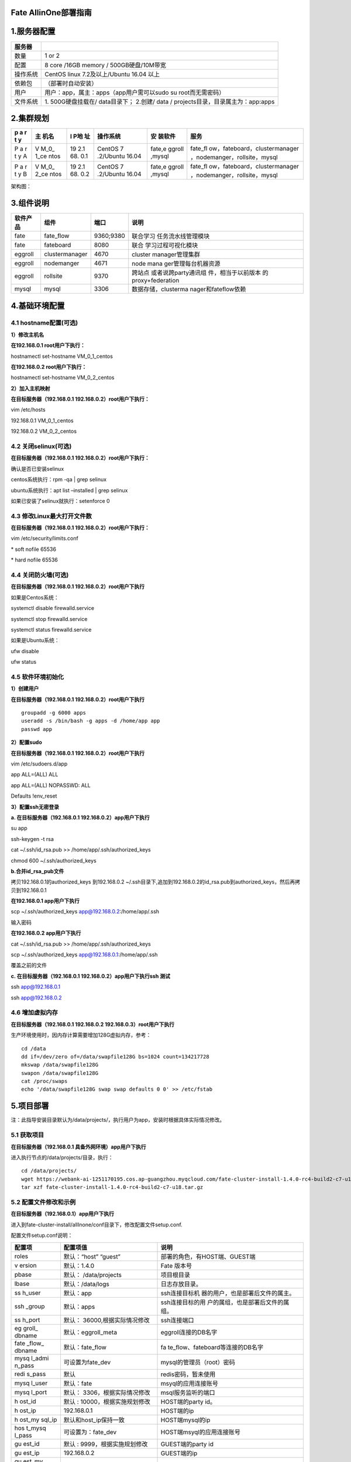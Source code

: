 Fate AllinOne部署指南
=====================

1.服务器配置
============

+----------+----------------------------------------------------------+
| 服务器   |                                                          |
+==========+==========================================================+
| 数量     | 1 or 2                                                   |
+----------+----------------------------------------------------------+
| 配置     | 8 core /16GB memory / 500GB硬盘/10M带宽                  |
+----------+----------------------------------------------------------+
| 操作系统 | CentOS linux 7.2及以上/Ubuntu 16.04 以上                 |
+----------+----------------------------------------------------------+
| 依赖包   | （部署时自动安装）                                       |
+----------+----------------------------------------------------------+
| 用户     | 用户：app，属主：apps（app用户需可以sudo su              |
|          | root而无需密码）                                         |
+----------+----------------------------------------------------------+
| 文件系统 | 1. 500G硬盘挂载在/ data目录下； 2.创建/ data /           |
|          | projects目录，目录属主为：app:apps                       |
+----------+----------------------------------------------------------+

2.集群规划
==========

+---+------+-----+-----------+--------+-------------------------------+
| p | 主   | I   | 操作系统  | 安     | 服务                          |
| a | 机名 | P地 |           | 装软件 |                               |
| r |      | 址  |           |        |                               |
| t |      |     |           |        |                               |
| y |      |     |           |        |                               |
+===+======+=====+===========+========+===============================+
| P | V    | 19  | CentOS    | fate,e | fate_fl                       |
| a | M_0_ | 2.1 | 7         | ggroll | ow，fateboard，clustermanager |
| r | 1_ce | 68. | .2/Ubuntu | ,mysql | ，nodemanger，rollsite，mysql |
| t | ntos | 0.1 | 16.04     |        |                               |
| y |      |     |           |        |                               |
| A |      |     |           |        |                               |
+---+------+-----+-----------+--------+-------------------------------+
| P | V    | 19  | CentOS    | fate,e | fate_fl                       |
| a | M_0_ | 2.1 | 7         | ggroll | ow，fateboard，clustermanager |
| r | 2_ce | 68. | .2/Ubuntu | ,mysql | ，nodemanger，rollsite，mysql |
| t | ntos | 0.2 | 16.04     |        |                               |
| y |      |     |           |        |                               |
| B |      |     |           |        |                               |
+---+------+-----+-----------+--------+-------------------------------+

架构图：

.. raw:: html

   <div style="text-align:center", align=center>
   <img src="../images/arch_zh.png" />
   </div>

3.组件说明
==========

+----------+----------------+-----------+---------------------+
| 软件产品 | 组件           | 端口      | 说明                |
+==========+================+===========+=====================+
| fate     | fate_flow      | 9360;9380 | 联合学习            |
|          |                |           | 任务流水线管理模块  |
+----------+----------------+-----------+---------------------+
| fate     | fateboard      | 8080      | 联合                |
|          |                |           | 学习过程可视化模块  |
+----------+----------------+-----------+---------------------+
| eggroll  | clustermanager | 4670      | cluster             |
|          |                |           | manager管理集群     |
+----------+----------------+-----------+---------------------+
| eggroll  | nodemanger     | 4671      | node                |
|          |                |           | mana                |
|          |                |           | ger管理每台机器资源 |
+----------+----------------+-----------+---------------------+
| eggroll  | rollsite       | 9370      | 跨站点              |
|          |                |           | 或者说跨party通讯组 |
|          |                |           | 件，相当于以前版本  |
|          |                |           | 的proxy+federation  |
+----------+----------------+-----------+---------------------+
| mysql    | mysql          | 3306      | 数据存储，clusterma |
|          |                |           | nager和fateflow依赖 |
+----------+----------------+-----------+---------------------+

4.基础环境配置
==============

4.1 hostname配置(可选)
----------------------

**1）修改主机名**

**在192.168.0.1 root用户下执行：**

hostnamectl set-hostname VM_0_1_centos

**在192.168.0.2 root用户下执行：**

hostnamectl set-hostname VM_0_2_centos

**2）加入主机映射**

**在目标服务器（192.168.0.1 192.168.0.2）root用户下执行：**

vim /etc/hosts

192.168.0.1 VM_0_1_centos

192.168.0.2 VM_0_2_centos

4.2 关闭selinux(可选)
---------------------

**在目标服务器（192.168.0.1 192.168.0.2）root用户下执行：**

确认是否已安装selinux

centos系统执行：rpm -qa \| grep selinux

ubuntu系统执行：apt list –installed \| grep selinux

如果已安装了selinux就执行：setenforce 0

4.3 修改Linux最大打开文件数
---------------------------

**在目标服务器（192.168.0.1 192.168.0.2）root用户下执行：**

vim /etc/security/limits.conf

\* soft nofile 65536

\* hard nofile 65536

4.4 关闭防火墙(可选)
--------------------

**在目标服务器（192.168.0.1 192.168.0.2）root用户下执行**

如果是Centos系统：

systemctl disable firewalld.service

systemctl stop firewalld.service

systemctl status firewalld.service

如果是Ubuntu系统：

ufw disable

ufw status

4.5 软件环境初始化
------------------

**1）创建用户**

**在目标服务器（192.168.0.1 192.168.0.2）root用户下执行**

::

   groupadd -g 6000 apps
   useradd -s /bin/bash -g apps -d /home/app app
   passwd app

**2）配置sudo**

**在目标服务器（192.168.0.1 192.168.0.2）root用户下执行**

vim /etc/sudoers.d/app

app ALL=(ALL) ALL

app ALL=(ALL) NOPASSWD: ALL

Defaults !env_reset

**3）配置ssh无密登录**

**a. 在目标服务器（192.168.0.1 192.168.0.2）app用户下执行**

su app

ssh-keygen -t rsa

cat ~/.ssh/id_rsa.pub >> /home/app/.ssh/authorized_keys

chmod 600 ~/.ssh/authorized_keys

**b.合并id_rsa_pub文件**

拷贝192.168.0.1的authorized_keys 到192.168.0.2
~/.ssh目录下,追加到192.168.0.2的id_rsa.pub到authorized_keys，然后再拷贝到192.168.0.1

**在192.168.0.1 app用户下执行**

scp ~/.ssh/authorized_keys app@192.168.0.2:/home/app/.ssh

输入密码

**在192.168.0.2 app用户下执行**

cat ~/.ssh/id_rsa.pub >> /home/app/.ssh/authorized_keys

scp ~/.ssh/authorized_keys app@192.168.0.1:/home/app/.ssh

覆盖之前的文件

**c. 在目标服务器（192.168.0.1 192.168.0.2）app用户下执行ssh 测试**

ssh app@192.168.0.1

ssh app@192.168.0.2

4.6 增加虚拟内存
----------------

**在目标服务器（192.168.0.1 192.168.0.2 192.168.0.3）root用户下执行**

生产环境使用时，因内存计算需要增加128G虚拟内存，参考：

::

   cd /data
   dd if=/dev/zero of=/data/swapfile128G bs=1024 count=134217728
   mkswap /data/swapfile128G
   swapon /data/swapfile128G
   cat /proc/swaps
   echo '/data/swapfile128G swap swap defaults 0 0' >> /etc/fstab

5.项目部署
==========

注：此指导安装目录默认为/data/projects/，执行用户为app，安装时根据具体实际情况修改。

5.1 获取项目
------------

**在目标服务器（192.168.0.1 具备外网环境）app用户下执行**

进入执行节点的/data/projects/目录，执行：

::

   cd /data/projects/
   wget https://webank-ai-1251170195.cos.ap-guangzhou.myqcloud.com/fate-cluster-install-1.4.0-rc4-build2-c7-u18.tar.gz
   tar xzf fate-cluster-install-1.4.0-rc4-build2-c7-u18.tar.gz

5.2 配置文件修改和示例
----------------------

**在目标服务器（192.168.0.1）app用户下执行**

进入到fate-cluster-install/allInone/conf目录下，修改配置文件setup.conf.

配置文件setup.conf说明：

+--------+-------------------------+----------------------------------+
| 配置项 | 配置项值                | 说明                             |
+========+=========================+==================================+
| roles  | 默认：“host” “guest”    | 部署的角色，有HOST端、GUEST端    |
+--------+-------------------------+----------------------------------+
| v      | 默认：1.4.0             | Fate 版本号                      |
| ersion |                         |                                  |
+--------+-------------------------+----------------------------------+
| pbase  | 默认： /data/projects   | 项目根目录                       |
+--------+-------------------------+----------------------------------+
| lbase  | 默认：/data/logs        | 日志存放目录。                   |
+--------+-------------------------+----------------------------------+
| ss     | 默认：app               | ssh连接目标机                    |
| h_user |                         | 器的用户，也是部署后文件的属主。 |
+--------+-------------------------+----------------------------------+
| ssh    | 默认：apps              | ssh连接目标的用                  |
| _group |                         | 户的属组，也是部署后文件的属组。 |
+--------+-------------------------+----------------------------------+
| ss     | 默认：                  | ssh连接端口                      |
| h_port | 36000,根据实际情况修改  |                                  |
+--------+-------------------------+----------------------------------+
| eg     | 默认：eggroll_meta      | eggroll连接的DB名字              |
| groll_ |                         |                                  |
| dbname |                         |                                  |
+--------+-------------------------+----------------------------------+
| fate   | 默认：fate_flow         | fa                               |
| _flow_ |                         | te_flow、fateboard等连接的DB名字 |
| dbname |                         |                                  |
+--------+-------------------------+----------------------------------+
| mysq   | 可设置为fate_dev        | mysql的管理员（root）密码        |
| l_admi |                         |                                  |
| n_pass |                         |                                  |
+--------+-------------------------+----------------------------------+
| redi   | 默认                    | redis密码，暂未使用              |
| s_pass |                         |                                  |
+--------+-------------------------+----------------------------------+
| mysq   | 默认：fate              | msyql的应用连接账号              |
| l_user |                         |                                  |
+--------+-------------------------+----------------------------------+
| mysq   | 默认：                  | msql服务监听的端口               |
| l_port | 3306，根据实际情况修改  |                                  |
+--------+-------------------------+----------------------------------+
| h      | 默认 :                  | HOST端的party id。               |
| ost_id | 10000，根据实施规划修改 |                                  |
+--------+-------------------------+----------------------------------+
| h      | 192.168.0.1             | HOST端的ip                       |
| ost_ip |                         |                                  |
+--------+-------------------------+----------------------------------+
| h      | 默认和host_ip保持一致   | HOST端mysql的ip                  |
| ost_my |                         |                                  |
| sql_ip |                         |                                  |
+--------+-------------------------+----------------------------------+
| hos    | 可设置为：fate_dev      | HOST端msyql的应用连接账号        |
| t_mysq |                         |                                  |
| l_pass |                         |                                  |
+--------+-------------------------+----------------------------------+
| gu     | 默认 :                  | GUEST端的party id                |
| est_id | 9999，根据实施规划修改  |                                  |
+--------+-------------------------+----------------------------------+
| gu     | 192.168.0.2             | GUEST端的ip                      |
| est_ip |                         |                                  |
+--------+-------------------------+----------------------------------+
| gu     | 默认和guest_ip保持一致  | GUEST端mysql的ip                 |
| est_my |                         |                                  |
| sql_ip |                         |                                  |
+--------+-------------------------+----------------------------------+
| gues   | 可设置为：fate_dev      | GUEST端msyql的应用连接账号       |
| t_mysq |                         |                                  |
| l_pass |                         |                                  |
+--------+-------------------------+----------------------------------+
| dbm    | 默认：“mysql”           | DB组件的部署模块列表，如mysql    |
| odules |                         |                                  |
+--------+-------------------------+----------------------------------+
| basem  | 默认：“base” “java”     | 非DB组件的部署模块列表，如       |
| odules | “python” “eggroll”      | “base”、 “java”、 “python”       |
|        | “fate”                  | 、“eggroll” 、“fate”             |
+--------+-------------------------+----------------------------------+

**1）两台主机partyA+partyB同时部署**\ \*\*

::

   #to install role
   roles=( "host" "guest" )

   version="1.4.0"
   #project base
   pbase="/data/projects"
   #log base
   lbase="/data/logs"

   #user who connects dest machine by ssh
   ssh_user="app"
   ssh_group="apps"
   #ssh port
   ssh_port=22

   #eggroll_db name
   eggroll_dbname="eggroll_meta"
   #fate_flow_db name
   fate_flow_dbname="fate_flow"

   #mysql init root password
   mysql_admin_pass="fate_dev"

   #redis passwd
   redis_pass=""

   #mysql user
   mysql_user="fate"
   #mysql port
   mysql_port="3306"

   #host party id
   host_id="10000"
   #host ip
   host_ip="192.168.0.1"
   #host mysql ip
   host_mysql_ip="${host_ip}"
   host_mysql_pass="fate_dev"

   #guest party id
   guest_id="9999"
   #guest ip
   guest_ip="192.168.0.2"
   #guest mysql ip
   guest_mysql_ip="${guest_ip}"
   guest_mysql_pass="fate_dev"

   #db module lists
   dbmodules=( "mysql" )

   #base module lists
   basemodules=( "base" "java" "python" "eggroll" "fate" )

**2）只部署一个party**

::

   #to install role
   roles=( "host" )

   version="1.4.0"
   #project base
   pbase="/data/projects"
   #log base
   lbase="/data/logs"

   #user who connects dest machine by ssh
   ssh_user="app"
   ssh_group="apps"
   #ssh port
   ssh_port=22

   #eggroll_db name
   eggroll_dbname="eggroll_meta"
   #fate_flow_db name
   fate_flow_dbname="fate_flow"

   #mysql init root password
   mysql_admin_pass="fate_dev"

   #redis passwd
   redis_pass=""

   #mysql user
   mysql_user="fate"
   #mysql port
   mysql_port="3306"

   #host party id
   host_id="10000"
   #host ip
   host_ip="192.168.0.1"
   #host mysql ip
   host_mysql_ip="${host_ip}"
   host_mysql_pass="fate_dev"

   #guest party id
   guest_id=""
   #guest ip
   guest_ip=""
   #guest mysql ip
   guest_mysql_ip="${guest_ip}"
   guest_mysql_pass=""

   #db module lists
   dbmodules=( "mysql" )

   #base module lists
   basemodules=( "base" "java" "python" "eggroll" "fate" )

5.3 部署
--------

按照上述配置含义修改setup.conf文件对应的配置项后，然后在fate-cluster-install/allInone目录下执行部署脚本：

::

   cd fate-cluster-install\allInone
   nohup sh ./deploy.sh > logs/boot.log 2>&1 &

部署日志输出在fate-cluster-install/allInone/logs目录下,实时查看是否有报错：

-  tail -f logs/boot.log
   （这个有报错信息才会输出，部署结束，查看一下即可）
-  tail -f logs/deploy-guest.log （实时打印GUEST端的部署情况）
-  tail -f logs/deploy-host.log （实时打印HOST端的部署情况）
-  tail -f logs/deploy-mysql-guest.log
   （实时打印GUEST端mysql的部署情况）
-  tail -f logs/deploy-mysql-host.log （实时打印HOST端mysql的部署情况）

5.4 启动服务
------------

**在目标服务器（192.168.0.1）app用户下执行**

::

   #启动eggroll服务
   source /data/projects/fate/init_env.sh
   cd /data/projects/fate/eggroll
   sh ./bin/eggroll.sh all start

   #启动fate服务
   source /data/projects/fate/init_env.sh
   cd /data/projects/fate/python/fate_flow
   sh service.sh start
   cd /data/projects/fate/fateboard
   sh service.sh start

**在目标服务器（192.168.0.2）app用户下执行**

::

   #启动eggroll服务
   source /data/projects/fate/init_env.sh
   cd /data/projects/fate/eggroll
   sh ./bin/eggroll.sh all start

   #启动fate服务
   source /data/projects/fate/init_env.sh
   cd /data/projects/fate/python/fate_flow
   sh service.sh start
   cd /data/projects/fate/fateboard
   sh service.sh start

5.5 问题定位
------------

1）eggroll日志

/data/projects/fate/eggroll/logs/eggroll/bootstrap.clustermanager.err

/data/projects/fate/eggroll/logs/eggroll/clustermanager.jvm.err.log

/data/projects/fate/eggroll/logs/eggroll/nodemanager.jvm.err.log

/data/projects/fate/eggroll/logs/eggroll/bootstrap.nodemanager.err

/data/projects/fate/eggroll/logs/eggroll/bootstrap.rollsite.err

/data/projects/fate/eggroll/logs/eggroll/rollsite.jvm.err.log

2）fateflow日志

/data/projects/fate/python/logs/fate_flow/

3）fateboard日志

/data/projects/fate/fateboard/logs

6.测试
======

6.1 Toy_example部署验证
-----------------------

此测试您需要设置3个参数：guest_partyid，host_partyid，work_mode。

6.1.1 单边测试
~~~~~~~~~~~~~~

1）192.168.0.1上执行，guest_partyid和host_partyid都设为10000：

::

   source /data/projects/fate/init_env.sh
   cd /data/projects/fate/python/examples/toy_example/
   python run_toy_example.py 10000 10000 1

类似如下结果表示成功：

“2020-04-28 18:26:20,789 - secure_add_guest.py[line:126] - INFO: success
to calculate secure_sum, it is 1999.9999999999998”

2）192.168.0.2上执行，guest_partyid和host_partyid都设为9999：

::

   source /data/projects/fate/init_env.sh
   cd /data/projects/fate/python/examples/toy_example/
   python run_toy_example.py 9999 9999 1

类似如下结果表示成功：

“2020-04-28 18:26:20,789 - secure_add_guest.py[line:126] - INFO: success
to calculate secure_sum, it is 1999.9999999999998”

6.1.2 双边测试
~~~~~~~~~~~~~~

选定9999为guest方，在192.168.0.2上执行：

::

   source /data/projects/fate/init_env.sh
   cd /data/projects/fate/python/examples/toy_example/
   python run_toy_example.py 9999 10000 1

类似如下结果表示成功：

“2020-04-28 18:26:20,789 - secure_add_guest.py[line:126] - INFO: success
to calculate secure_sum, it is 1999.9999999999998”

6.2 最小化测试
--------------

**6.2.1 快速模式：**
~~~~~~~~~~~~~~~~~~~~

在guest和host两方各任一egg节点中，根据需要在run_task.py中设置字段：guest_id，host_id，arbiter_id。

该文件在/data/projects/fate/python/examples/min_test_task/目录下。

**在Host节点上运行：**

::

   source /data/projects/fate/init_env.sh
   cd /data/projects/fate/python/examples/min_test_task/
   sh run.sh host fast

从测试结果中获取“host_table”和“host_namespace”的值，并将它们作为参数传递给下述guest方命令。

**在Guest节点上运行：**

::

   source /data/projects/fate/init_env.sh
   cd /data/projects/fate/python/examples/min_test_task/
   sh run.sh guest fast ${host_table} ${host_namespace} 

等待几分钟，看到结果显示“成功”字段，表明操作成功。在其他情况下，如果失败或卡住，则表示失败。

**6.2.2 正常模式**\ ：
~~~~~~~~~~~~~~~~~~~~~~

只需在命令中将“fast”替换为“normal”，其余部分与快速模式相同。

6.3 Fateboard testing
---------------------

Fateboard是一项Web服务。如果成功启动了fateboard服务，则可以通过访问
http://192.168.0.1:8080 和 http://192.168.0.2:8080
来查看任务信息，如果有防火墙需开通。

7.系统运维
==========

7.1 服务管理
------------

**在目标服务器（192.168.0.1 192.168.0.2）app用户下执行**

7.1.1 Eggroll服务管理
~~~~~~~~~~~~~~~~~~~~~

::

   source /data/projects/fate/init_env.sh
   cd /data/projects/fate/eggroll

启动/关闭/查看/重启所有：

::

   sh ./bin/eggroll.sh all start/stop/status/restart

启动/关闭/查看/重启单个模块(可选：clustermanager，nodemanager，rollsite)：

::

   sh ./bin/eggroll.sh clustermanager start/stop/status/restart

7.1.2 Fate服务管理
~~~~~~~~~~~~~~~~~~

1) 启动/关闭/查看/重启fate_flow服务

::

   source /data/projects/fate/init_env.sh
   cd /data/projects/fate/python/fate_flow
   sh service.sh start|stop|status|restart

如果逐个模块启动，需要先启动eggroll再启动fateflow，fateflow依赖eggroll的启动。

2) 启动/关闭/重启fateboard服务

::

   cd /data/projects/fate/fateboard
   sh service.sh start|stop|status|restart

7.1.3 Mysql服务管理
~~~~~~~~~~~~~~~~~~~

启动/关闭/查看/重启mysql服务

::

   cd /data/projects/fate/common/mysql/mysql-8.0.13
   sh ./service.sh start|stop|status|restart

7.2 查看进程和端口
------------------

**在目标服务器（192.168.0.1 192.168.0.2 ）app用户下执行**

7.2.1 查看进程
~~~~~~~~~~~~~~

::

   #根据部署规划查看进程是否启动
   ps -ef | grep -i clustermanager
   ps -ef | grep -i nodemanager
   ps -ef | grep -i rollsite
   ps -ef | grep -i fate_flow_server.py
   ps -ef | grep -i fateboard

7.2.2 查看进程端口
~~~~~~~~~~~~~~~~~~

::

   #根据部署规划查看进程端口是否存在
   #clustermanager
   netstat -tlnp | grep 4670
   #nodemanager
   netstat -tlnp | grep 4671
   #rollsite
   netstat -tlnp | grep 9370
   #fate_flow_server
   netstat -tlnp | grep 9360
   #fateboard
   netstat -tlnp | grep 8080

7.3 服务日志
------------

================== ==================================
服务               日志路径
================== ==================================
eggroll            /data/projects/fate/eggroll/logs
fate_flow&任务日志 /data/projects/fate/python/logs
fateboard          /data/projects/fate/fateboard/logs
mysql              /data/logs/mysql/
================== ==================================

